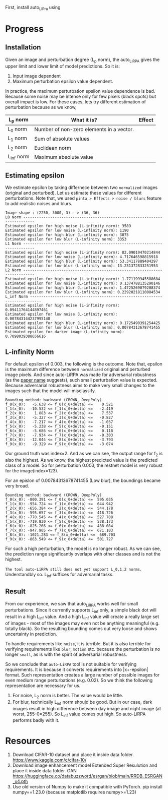 First, install auto_LiPra using

* Progress
** Installation
Given an image and perturbation degree (L_p norm), the auto_LiRPA gives the upper limit and lower limit of model predictions. So it is:
1. Input image dependent
2. Maximum perturbation epsilon value dependent.

In practice, the maximum perturbation epsilon value dependence is bad. Because some noise may be intense only for few pixels (black spots) but overall impact is low. For these cases, lets try different estimation of perturbation because as we know,
| L_p norm   | What it is?                              | Effect |
|------------+------------------------------------------+--------|
| L_0 norm   | Number of non-zero elements in a vector. |        |
| L_1 norm   | Sum of absolute values                   |        |
| L_2 norm   | Euclidean norm                           |        |
| L_inf norm | Maximum absolute value                   |        |

** Estimating epsilon
We estimate epsilon by taking differnece between two ~normalized~ images (original and perturbed). Let us estimate these values for different perturbations.
Note that, we used ~pinta > Effects > noise / blurs~ feature to add realistic noises and blurs.
#+begin_src text
Image shape : (2250, 3000, 3) --> (36, 36)
L0 Norm ---------------------------------------------------------------------------
Estimated epsilon for high noise (L-infinity norm): 3589
Estimated epsilon for low noise (L-infinity norm): 1190
Estimated epsilon for high blur (L-infinity norm): 3075
Estimated epsilon for low blur (L-infinity norm): 3353
L1 Norm ---------------------------------------------------------------------------
Estimated epsilon for high noise (L-infinity norm): 82.09019470214844
Estimated epsilon for low noise (L-infinity norm): 4.717646598815918
Estimated epsilon for high blur (L-infinity norm): 53.34117889404297
Estimated epsilon for low blur (L-infinity norm): 13.231372833251953
L2 Norm ---------------------------------------------------------------------------
Estimated epsilon for high noise (L-infinity norm): 1.771199345588684
Estimated epsilon for low noise (L-infinity norm): 0.1374788135290146
Estimated epsilon for high blur (L-infinity norm): 1.4725269079208374
Estimated epsilon for low blur (L-infinity norm): 0.22920218110084534
L_inf Norm ---------------------------------------------------------------------------
Estimated epsilon for high noise (L-infinity norm): 0.09411764144897461
Estimated epsilon for low noise (L-infinity norm): 0.007843144237995148
Estimated epsilon for high blur (L-infinity norm): 0.1725490391254425
Estimated epsilon for low blur (L-infinity norm): 0.00784313678741455
Estimated epsilon for darker image (L-infinity norm): 0.7098039388656616
#+end_src
** L-infinity Norm 
For default epsilon of 0.003, the following is the outcome. Note that, epsilon is the maximum difference between ~normalized~ original and perturbed image pixels. And since auto-LiRPA was made for adversarial robustness (as the [[file:misc/2002.12920v3.pdf][paper name]] suggests), such small perturbation value is expected. Because adversarial robustness aims to make very small changes to the images such that the model will misclassify.
#+begin_src text
Bounding method: backward (CROWN, DeepPoly)
f_0(x_0):   -5.638 <= f_0(x_0+delta) <=    0.521
f_1(x_0):  -10.532 <= f_1(x_0+delta) <=   -2.419
f_2(x_0):    1.883 <= f_2(x_0+delta) <=    7.537
f_3(x_0):   -5.327 <= f_3(x_0+delta) <=   -0.827
f_4(x_0):   -7.217 <= f_4(x_0+delta) <=   -1.037
f_5(x_0):   -5.238 <= f_5(x_0+delta) <=   -0.151
f_6(x_0):   -5.686 <= f_6(x_0+delta) <=    0.118
f_7(x_0):   -7.934 <= f_7(x_0+delta) <=   -0.303
f_8(x_0):  -12.044 <= f_8(x_0+delta) <=   -3.793
f_9(x_0):   -9.329 <= f_9(x_0+delta) <=   -3.074
#+end_src
Our ground truth was index=2. And as we can see, the output range for f_2 is also the highest. As we know, the highest predicted value is the predicted class of a model. So for perturbation 0.003, the restnet model is very robust for the image(index=123).

For an epislon of 0.00784313678741455 (Low blur), the boundings became very broad.
#+begin_src text
Bounding method: backward (CROWN, DeepPoly)
f_0(x_0): -800.391 <= f_0(x_0+delta) <=  595.035
f_1(x_0): -954.724 <= f_1(x_0+delta) <=  644.942
f_2(x_0): -656.384 <= f_2(x_0+delta) <=  544.178
f_3(x_0): -595.657 <= f_3(x_0+delta) <=  418.726
f_4(x_0): -770.545 <= f_4(x_0+delta) <=  527.708
f_5(x_0): -719.830 <= f_5(x_0+delta) <=  528.173
f_6(x_0): -825.266 <= f_6(x_0+delta) <=  488.084
f_7(x_0): -947.905 <= f_7(x_0+delta) <=  671.103
f_8(x_0): -1021.283 <= f_8(x_0+delta) <=  689.703
f_9(x_0): -863.549 <= f_9(x_0+delta) <=  501.727
#+end_src

For such a high perturbation, the model is no longer robust. As we can see, the prediction range significantly overlaps with other classes and is not the highest. 

~The tool auto-LiRPA still does not yet support L_0,1,2 norms~. Understandbly so. L_inf suffices for adversarial tasks.

** Result
From our experience, we saw that auto_LiRPA works well for small perturbations. Since it currently supports L_inf only, a simple black dot will result in a high L_inf value. And a high L_inf value will create a really large set of images - most of the images may even not be anything meaningful (e.g. totally black). So the resulting bounding comes out very loose and shows uncertainty in prediction.

To handle requirements like ~noise~, it is terrible. But it is also terrible for verifying requirements like ~blur~, ~motion~ etc. because the perturbation is no longer ~small~, as is with the spirit of adversarial robustness.

So we conclude that ~auto-LiRPA~ tool is not suitable for verifying requirements. It is because it converts requirements into |x+-epsilon| format. Such representation creates a large number of possible images for even medium range perturbations (e.g. 0.02). So we think the following representation are necessary for us.
1. For noise, L_2 norm is better. The value would be little.
2. For blur, technically L_inf norm should be good. But in our case, dark images result in high difference between day image and night image (at worst, 255-0=255). So L_inf value comes out high. So auto-LiRPA performs badly with it.

* Resources
1. Download CIFAR-10 dataset and place it inside data folder. https://www.kaggle.com/c/cifar-10/
2. Download image enhancement model Extended Super Resulution and place it inside data folder. GAN https://huggingface.co/databuzzword/esrgan/blob/main/RRDB_ESRGAN_x4.pth
3. Use old version of Numpy to make it compatible with PyTorch. pip install numpy==1.23.0 (because matplotlib requires numpy>=1.23)

